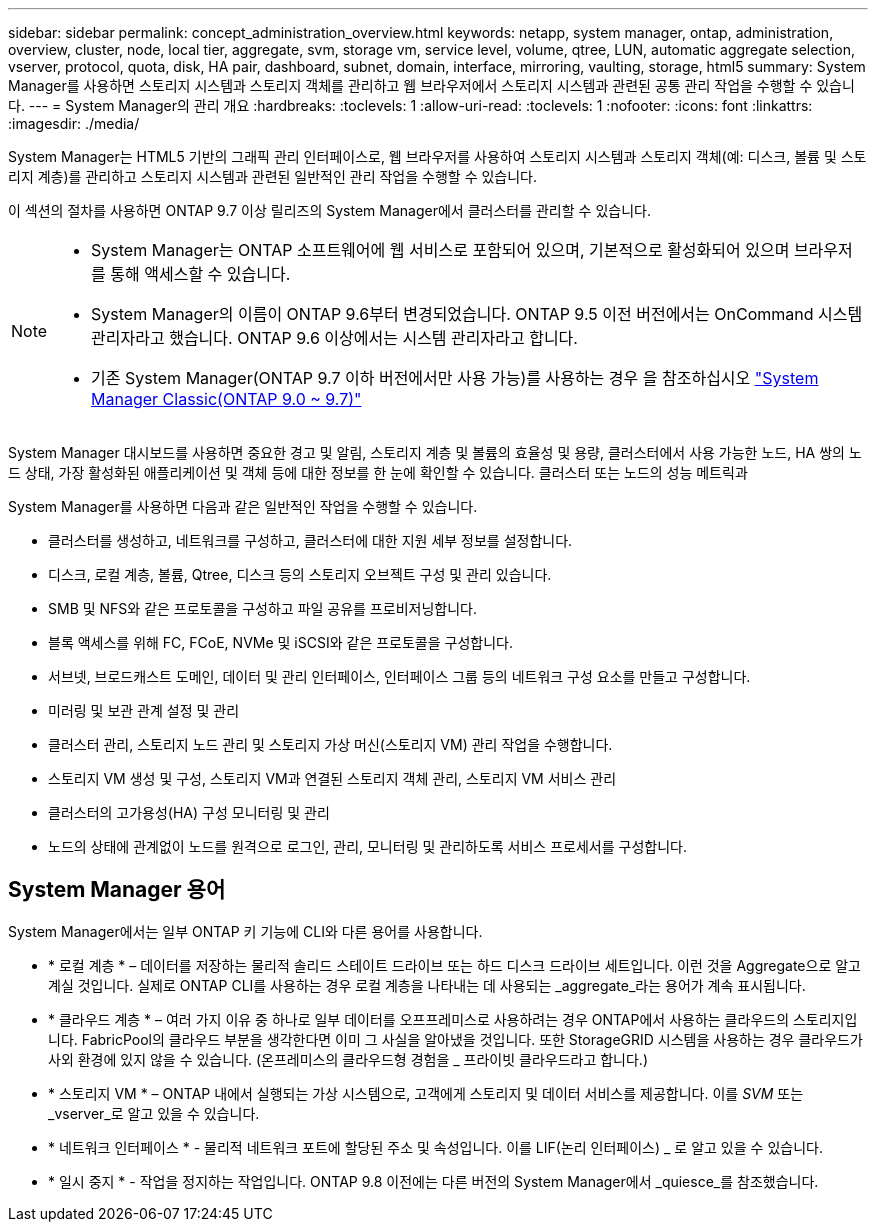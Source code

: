 ---
sidebar: sidebar 
permalink: concept_administration_overview.html 
keywords: netapp, system manager, ontap, administration, overview, cluster, node, local tier, aggregate, svm, storage vm, service level, volume, qtree, LUN, automatic aggregate selection, vserver, protocol, quota, disk, HA pair, dashboard, subnet, domain, interface, mirroring, vaulting, storage, html5 
summary: System Manager를 사용하면 스토리지 시스템과 스토리지 객체를 관리하고 웹 브라우저에서 스토리지 시스템과 관련된 공통 관리 작업을 수행할 수 있습니다. 
---
= System Manager의 관리 개요
:hardbreaks:
:toclevels: 1
:allow-uri-read: 
:toclevels: 1
:nofooter: 
:icons: font
:linkattrs: 
:imagesdir: ./media/


[role="lead"]
System Manager는 HTML5 기반의 그래픽 관리 인터페이스로, 웹 브라우저를 사용하여 스토리지 시스템과 스토리지 객체(예: 디스크, 볼륨 및 스토리지 계층)를 관리하고 스토리지 시스템과 관련된 일반적인 관리 작업을 수행할 수 있습니다.

이 섹션의 절차를 사용하면 ONTAP 9.7 이상 릴리즈의 System Manager에서 클러스터를 관리할 수 있습니다.

[NOTE]
====
* System Manager는 ONTAP 소프트웨어에 웹 서비스로 포함되어 있으며, 기본적으로 활성화되어 있으며 브라우저를 통해 액세스할 수 있습니다.
* System Manager의 이름이 ONTAP 9.6부터 변경되었습니다. ONTAP 9.5 이전 버전에서는 OnCommand 시스템 관리자라고 했습니다. ONTAP 9.6 이상에서는 시스템 관리자라고 합니다.
* 기존 System Manager(ONTAP 9.7 이하 버전에서만 사용 가능)를 사용하는 경우 을 참조하십시오  https://docs.netapp.com/us-en/ontap-system-manager-classic/index.html["System Manager Classic(ONTAP 9.0 ~ 9.7)"^]


====
System Manager 대시보드를 사용하면 중요한 경고 및 알림, 스토리지 계층 및 볼륨의 효율성 및 용량, 클러스터에서 사용 가능한 노드, HA 쌍의 노드 상태, 가장 활성화된 애플리케이션 및 객체 등에 대한 정보를 한 눈에 확인할 수 있습니다. 클러스터 또는 노드의 성능 메트릭과

System Manager를 사용하면 다음과 같은 일반적인 작업을 수행할 수 있습니다.

* 클러스터를 생성하고, 네트워크를 구성하고, 클러스터에 대한 지원 세부 정보를 설정합니다.
* 디스크, 로컬 계층, 볼륨, Qtree, 디스크 등의 스토리지 오브젝트 구성 및 관리 있습니다.
* SMB 및 NFS와 같은 프로토콜을 구성하고 파일 공유를 프로비저닝합니다.
* 블록 액세스를 위해 FC, FCoE, NVMe 및 iSCSI와 같은 프로토콜을 구성합니다.
* 서브넷, 브로드캐스트 도메인, 데이터 및 관리 인터페이스, 인터페이스 그룹 등의 네트워크 구성 요소를 만들고 구성합니다.
* 미러링 및 보관 관계 설정 및 관리
* 클러스터 관리, 스토리지 노드 관리 및 스토리지 가상 머신(스토리지 VM) 관리 작업을 수행합니다.
* 스토리지 VM 생성 및 구성, 스토리지 VM과 연결된 스토리지 객체 관리, 스토리지 VM 서비스 관리
* 클러스터의 고가용성(HA) 구성 모니터링 및 관리
* 노드의 상태에 관계없이 노드를 원격으로 로그인, 관리, 모니터링 및 관리하도록 서비스 프로세서를 구성합니다.




== System Manager 용어

System Manager에서는 일부 ONTAP 키 기능에 CLI와 다른 용어를 사용합니다.

* * 로컬 계층 * – 데이터를 저장하는 물리적 솔리드 스테이트 드라이브 또는 하드 디스크 드라이브 세트입니다. 이런 것을 Aggregate으로 알고 계실 것입니다. 실제로 ONTAP CLI를 사용하는 경우 로컬 계층을 나타내는 데 사용되는 _aggregate_라는 용어가 계속 표시됩니다.
* * 클라우드 계층 * – 여러 가지 이유 중 하나로 일부 데이터를 오프프레미스로 사용하려는 경우 ONTAP에서 사용하는 클라우드의 스토리지입니다. FabricPool의 클라우드 부분을 생각한다면 이미 그 사실을 알아냈을 것입니다. 또한 StorageGRID 시스템을 사용하는 경우 클라우드가 사외 환경에 있지 않을 수 있습니다. (온프레미스의 클라우드형 경험을 _ 프라이빗 클라우드라고 합니다.)
* * 스토리지 VM * – ONTAP 내에서 실행되는 가상 시스템으로, 고객에게 스토리지 및 데이터 서비스를 제공합니다. 이를 _SVM_ 또는 _vserver_로 알고 있을 수 있습니다.
* * 네트워크 인터페이스 * - 물리적 네트워크 포트에 할당된 주소 및 속성입니다. 이를 LIF(논리 인터페이스) _ 로 알고 있을 수 있습니다.
* * 일시 중지 * - 작업을 정지하는 작업입니다. ONTAP 9.8 이전에는 다른 버전의 System Manager에서 _quiesce_를 참조했습니다.

